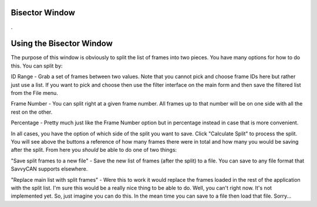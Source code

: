 Bisector Window
=================

.

.. image:: ./images/Bisector.png


Using the Bisector Window
==========================

The purpose of this window is obviously to split the list of frames into two pieces. You have many options for how to do this. You can split by:

ID Range - Grab a set of frames between two values. Note that you cannot pick and choose frame IDs here but rather just use a list. If you want to pick and choose then use the filter interface on the main form and then save the filtered list from the File menu.

Frame Number - You can split right at a given frame number. All frames up to that number will be on one side with all the rest on the other.

Percentage - Pretty much just like the Frame Number option but in percentage instead in case that is more convenient.

In all cases, you have the option of which side of the split you want to save. Click "Calculate Split" to process the split. You will see above the buttons a reference of how many frames there were in total and how many you would be saving after the split. From here you *should* be able to do one of two things:

"Save split frames to a new file" - Save the new list of frames (after the split) to a file. You can save to any file format that SavvyCAN supports elsewhere. 

"Replace main list with split frames" - Were this to work it would replace the frames loaded in the rest of the application with the split list. I'm sure this would be a really nice thing to be able to do. Well, you can't right now. It's not implemented yet. So, just imagine you can do this. In the mean time you can save to a file then load that file. Sorry...
